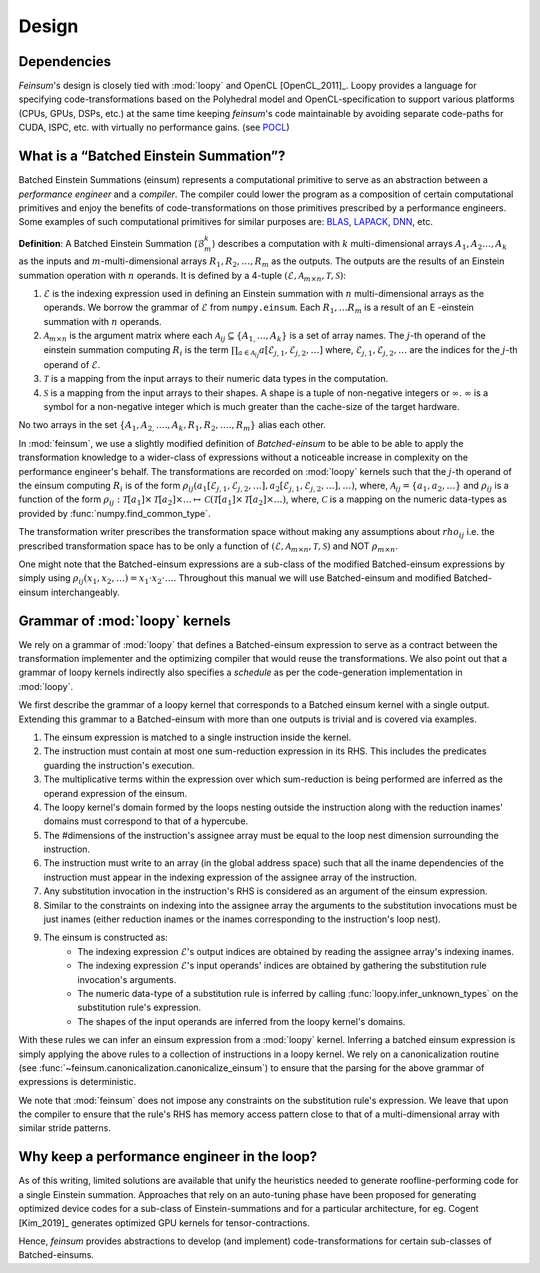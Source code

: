 .. _dsgn:

Design
======

.. _dsgn_explain_deps:

Dependencies
------------

*Feinsum*'s design is closely tied with :mod:`loopy` and OpenCL [OpenCL_2011]_.
Loopy provides a language for specifying code-transformations based on the
Polyhedral model and OpenCL-specification to support various platforms (CPUs,
GPUs, DSPs, etc.) at the same time keeping *feinsum*'s code maintainable by
avoiding separate code-paths for CUDA, ISPC, etc. with virtually no performance
gains. (see `POCL <http://portablecl.org/>`_)


.. _dsgn_batched_einsum_defn:

What is a “Batched Einstein Summation”?
---------------------------------------

Batched Einstein Summations (einsum) represents a computational primitive to
serve as an abstraction between a *performance engineer* and a *compiler*. The
compiler could lower the program as a composition of certain computational
primitives and enjoy the benefits of code-transformations on those primitives
prescribed by a performance engineers. Some examples of such computational
primitives for similar purposes are: `BLAS <https://netlib.org/blas/>`_,
`LAPACK <https://netlib.org/lapack/>`_, `DNN
<https://docs.nvidia.com/deeplearning/cudnn/api/index.html>`_, etc.

**Definition**: A Batched Einstein Summation (:math:`\mathcal{B}_m^k`) describes a computation
with :math:`k` multi-dimensional arrays :math:`A_1, A_2 \ldots, A_k` as the
inputs and :math:`m`-multi-dimensional arrays :math:`R_1, R_2, \ldots, R_m` as
the outputs. The outputs are the results of an Einstein summation operation
with :math:`n` operands. It is defined by a 4-tuple :math:`(\mathcal{E},
\mathcal{A}_{m \times n}, \mathcal{T}, \mathcal{S})`:

#. :math:`\mathcal{E}` is the indexing expression used in defining an Einstein summation
   with :math:`n` multi-dimensional arrays as the operands. We borrow the
   grammar of :math:`\mathcal{E}` from ``numpy.einsum``. Each :math:`R_1,
   \ldots R_m` is a result of an E -einstein summation with :math:`n` operands.

#. :math:`\mathcal{A}_{m \times n}` is the argument matrix where each
   :math:`\mathcal{A}_{i j} \subseteq \{ A_{1,} \ldots, A_k \}` is a set of
   array names. The :math:`j`-th operand of the einstein summation computing
   :math:`R_i` is the term :math:`\prod_{a \in \mathcal{A}_{i j}}
   a [\mathcal{E}_{j, 1}, \mathcal{E}_{j, 2}, \ldots]` where,
   :math:`\mathcal{E}_{j, 1}, \mathcal{E}_{j, 2}, \ldots` are the indices for the
   :math:`j`-th operand of :math:`\mathcal{E}`.

#. :math:`\mathcal{T}` is a mapping from the input arrays to their
   numeric data types in the computation.

#. :math:`\mathcal{S}` is a mapping from the input arrays to their
   shapes. A shape is a tuple of non-negative integers or :math:`\infty`.
   :math:`\infty` is a symbol for a non-negative integer which is much greater
   than the cache-size of the target hardware.

No two arrays in the set :math:`\{ A_1, A_{2,} \ldots ., A_k, R_1, R_2, \ldots
., R_m \}` alias each other.


In :mod:`feinsum`, we use a slightly modified definition of *Batched-einsum* to
be able to be able to apply the transformation knowledge to a wider-class of
expressions without a noticeable increase in complexity on the performance
engineer's behalf. The transformations are recorded on
:mod:`loopy` kernels such that the :math:`j`-th operand of the einsum computing
:math:`R_i` is of the form :math:`\rho_{ij}(a_1[\mathcal{E}_{j, 1},
\mathcal{E}_{j, 2}, \ldots], a_2[\mathcal{E}_{j, 1}, \mathcal{E}_{j, 2},
\ldots], \ldots)`, where, :math:`\mathcal{A}_{i j} = \{a_1, a_2, \ldots\}` and
:math:`\rho_{ij}` is a function of the form
:math:`\rho_{ij}:\mathcal{T}[a_1]\times\mathcal{T}[a_2]\times\ldots\mapsto
\mathcal{C}\left(\mathcal{T}[a_1]\times\mathcal{T}[a_2]\times\ldots\right)`,
where, :math:`\mathcal{C}` is a mapping on the numeric data-types as provided
by :func:`numpy.find_common_type`.


The transformation writer prescribes the transformation space without making
any assumptions about :math:`rho_{ij}` i.e. the prescribed transformation space
has to be only a function of :math:`(\mathcal{E}, \mathcal{A}_{m \times n},
\mathcal{T}, \mathcal{S})` and NOT :math:`\rho_{m \times n}`.

One might note that the Batched-einsum expressions are a sub-class of the
modified Batched-einsum expressions by simply using :math:`\rho_{ij}(x_1, x_2,
\ldots) = x_1\cdot x_2\cdot\ldots`. Throughout this manual we will use
Batched-einsum and modified Batched-einsum interchangeably.

.. _dsgn_loopy_grammar:

Grammar of :mod:`loopy` kernels
-------------------------------

We rely on a grammar of :mod:`loopy` that defines a Batched-einsum expression
to serve as a contract between the transformation implementer and the
optimizing compiler that would reuse the transformations. We also point out
that a grammar of loopy kernels indirectly also specifies a *schedule* as per
the code-generation implementation in :mod:`loopy`.

We first describe the grammar of a loopy kernel that corresponds to a Batched
einsum kernel with a single output. Extending this grammar to a Batched-einsum
with more than one outputs is trivial and is covered via examples.

#. The einsum expression is matched to a single instruction inside the kernel.
#. The instruction must contain at most one sum-reduction expression in its
   RHS. This includes the predicates guarding the instruction's execution.
#. The multiplicative terms within the expression over which sum-reduction
   is being performed are inferred as the operand expression of the einsum.
#. The loopy kernel's domain formed by the loops nesting outside the
   instruction along with the reduction inames' domains must correspond to
   that of a hypercube.
#. The #dimensions of the instruction's assignee array must be equal to
   the loop nest dimension surrounding the instruction.
#. The instruction must write to an array (in the global address space)
   such that all the iname dependencies of the instruction must appear
   in the indexing expression of the assignee array of the instruction.
#. Any substitution invocation in the instruction's RHS is considered as
   an argument of the einsum expression.
#. Similar to the constraints on indexing into the assignee array the
   arguments to the substitution invocations must be just inames (either
   reduction inames or the inames corresponding to the instruction's loop
   nest).
#. The einsum is constructed as:
    - The indexing expression :math:`\mathcal{E}`'s output indices are obtained
      by reading the assignee array's indexing inames.
    - The indexing expression :math:`\mathcal{E}`'s input operands' indices are obtained
      by gathering the substitution rule invocation's arguments.
    - The numeric data-type of a substitution rule is inferred by calling
      :func:`loopy.infer_unknown_types` on the substitution rule's expression.
    - The shapes of the input operands are inferred from the loopy kernel's domains.

With these rules we can infer an einsum expression from a :mod:`loopy` kernel.
Inferring a batched einsum expression is simply applying the above rules to
a collection of instructions in a loopy kernel. We rely on a canonicalization
routine (see :func:`~feinsum.canonicalization.canonicalize_einsum`) to ensure that the parsing
for the above grammar of expressions is deterministic.

We note that :mod:`feinsum` does not impose any constraints on the substitution
rule's expression. We leave that upon the compiler to ensure that the rule's RHS
has memory access pattern close to that of a multi-dimensional array with similar
stride patterns.

.. _dsgn_why_perf_engg:

Why keep a performance engineer in the loop?
--------------------------------------------

As of this writing, limited solutions are available that unify the heuristics
needed to generate roofline-performing code for a single Einstein summation.
Approaches that rely on an auto-tuning phase have been proposed for generating
optimized device codes for a sub-class of Einstein-summations and for
a particular architecture, for eg. Cogent [Kim_2019]_ generates optimized GPU
kernels for tensor-contractions.

Hence, *feinsum* provides abstractions to develop (and implement)
code-transformations for certain sub-classes of Batched-einsums.

